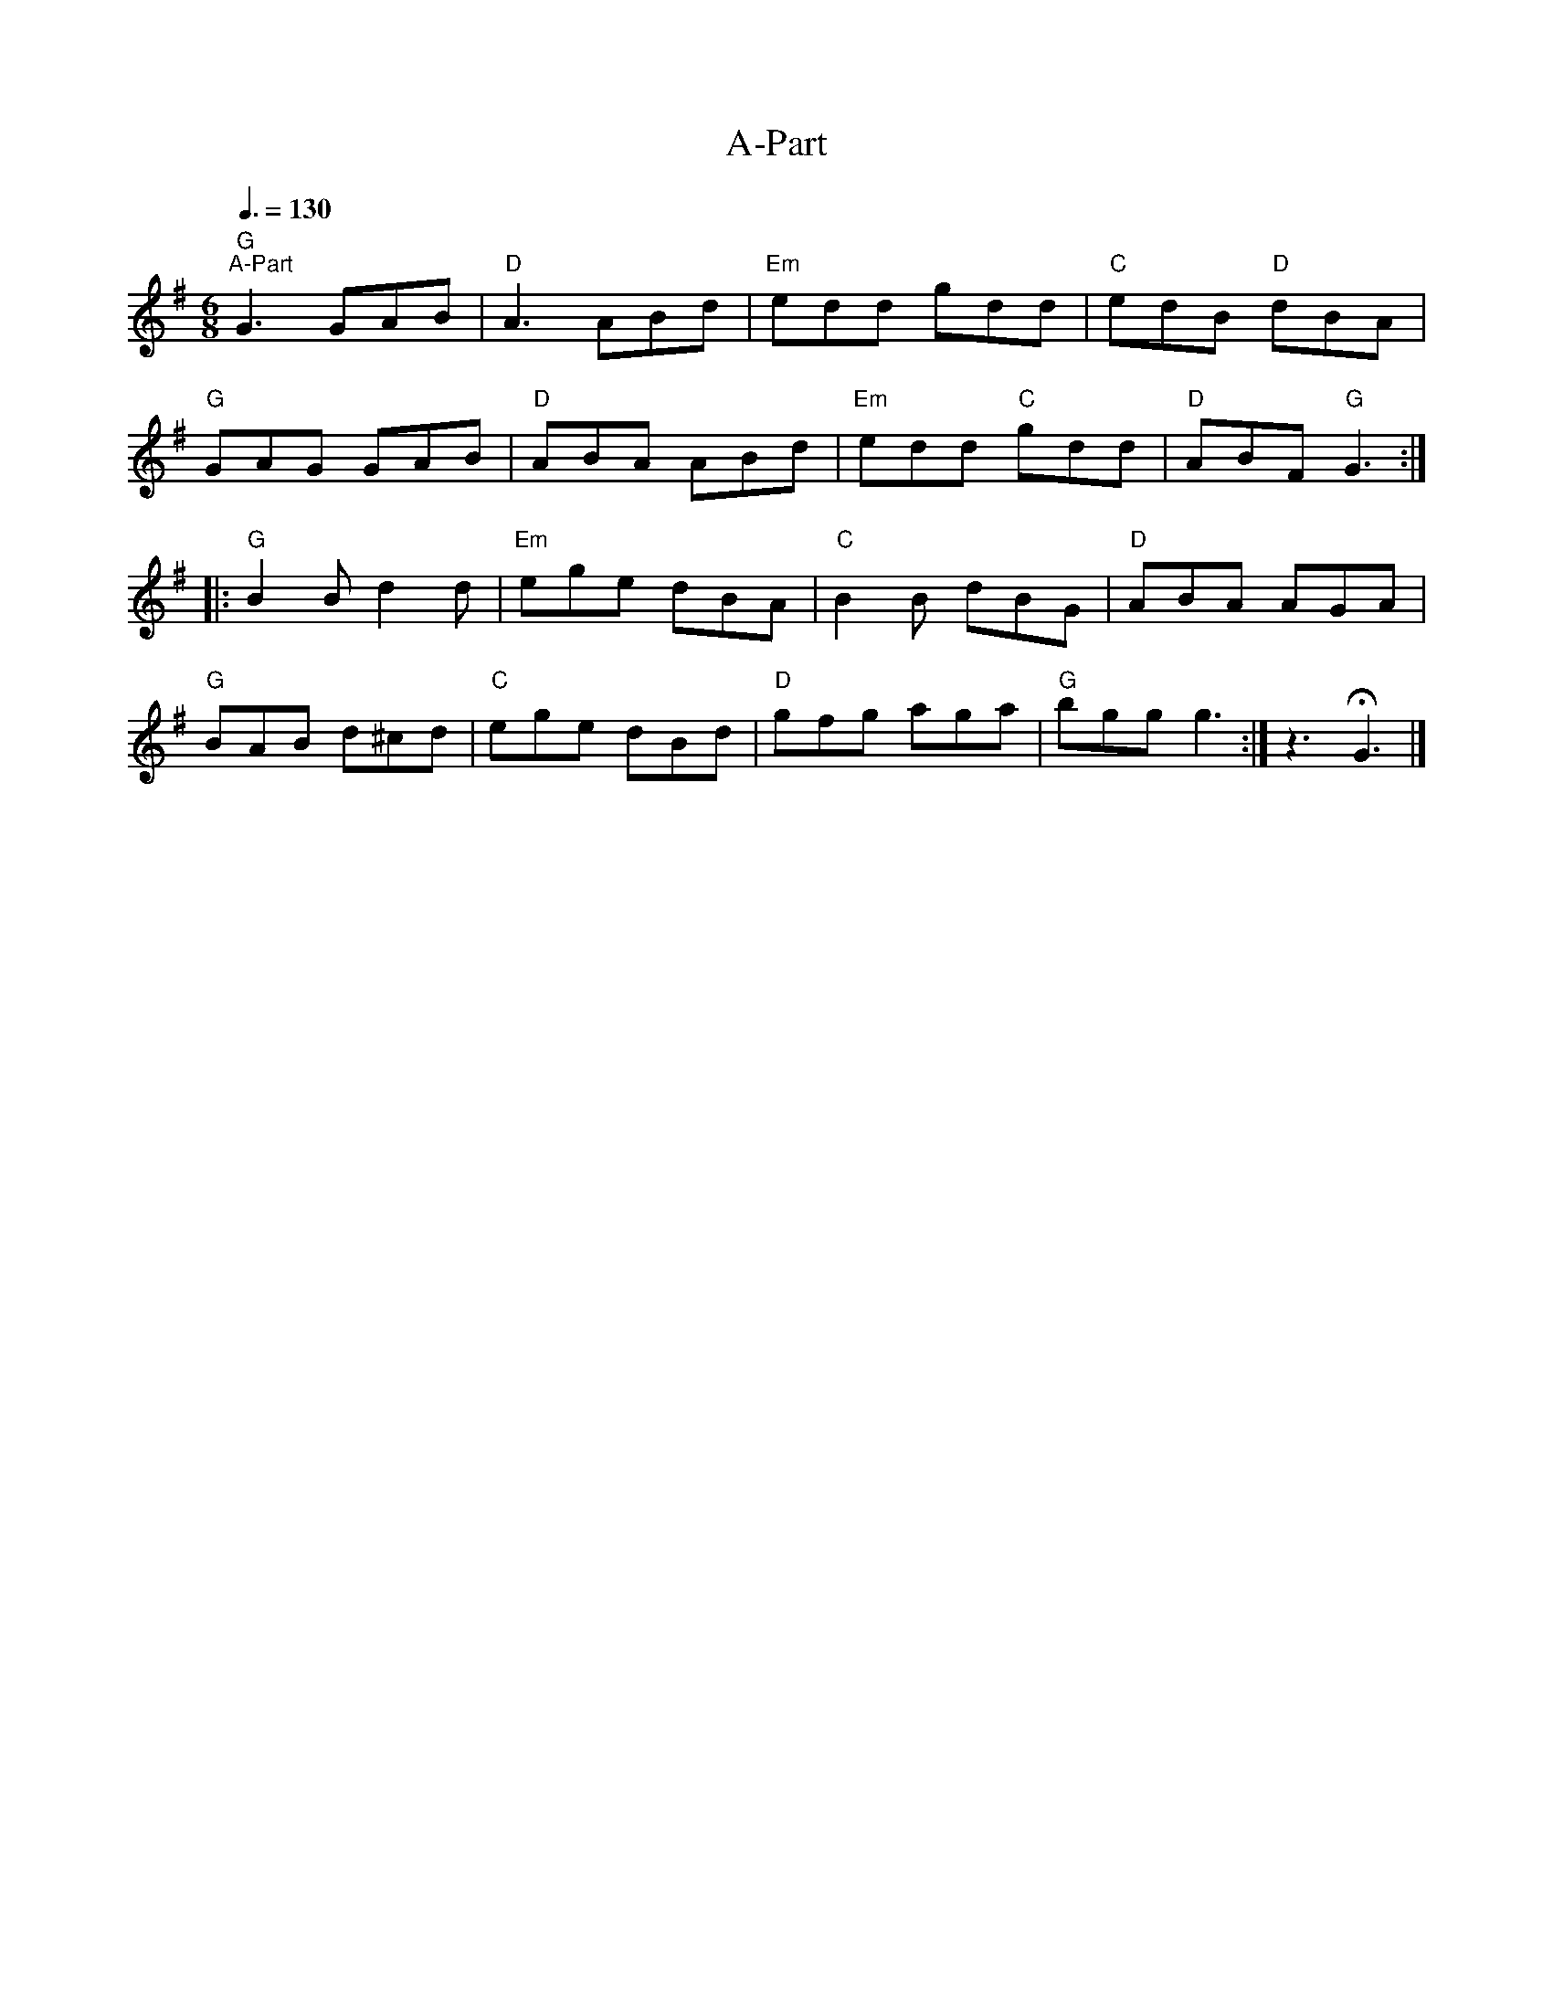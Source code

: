 X:1
T:A-Part
L:1/8
Q:3/8=130
M:6/8
K:G
"G""^A-Part" G3 GAB |"D" A3 ABd |"Em" edd gdd |"C" edB"D" dBA |
"G" GAG GAB |"D" ABA ABd |"Em" edd"C" gdd |"D" ABF"G" G3 ::
"G" B2 B d2 d |"Em" ege dBA |"C" B2 B dBG |"D" ABA AGA |
"G" BAB d^cd |"C" ege dBd |"D" gfg aga |"G" bgg g3 :|z3 !fermata!G3 |]
